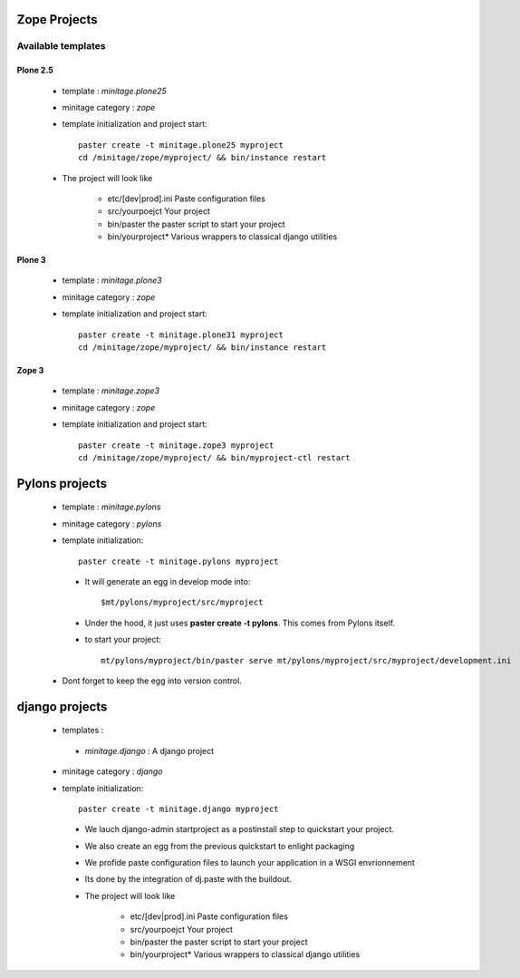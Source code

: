 .. _minitagezope:

Zope Projects
***************

Available templates
===================

.. _minitageplone25:

Plone 2.5
----------
    - template : `minitage.plone25`
    - minitage category : `zope`
    - template initialization and project start::

         paster create -t minitage.plone25 myproject
         cd /minitage/zope/myproject/ && bin/instance restart

    - The project will look like

        * etc/[dev|prod].ini
          Paste configuration files
        * src/yourpoejct
          Your project
        * bin/paster
          the paster script to start your project
        * bin/yourproject*
          Various wrappers to classical django utilities

.. _minitageplone3:

Plone 3
----------
    - template : `minitage.plone3`
    - minitage category : `zope`
    - template initialization and project start::

         paster create -t minitage.plone31 myproject
         cd /minitage/zope/myproject/ && bin/instance restart


.. _minitagezope3:

Zope 3
-------
    - template : `minitage.zope3`
    - minitage category : `zope`
    - template initialization and project start::

         paster create -t minitage.zope3 myproject
         cd /minitage/zope/myproject/ && bin/myproject-ctl restart

.. _minitagepylons:

Pylons projects
*****************

   - template : `minitage.pylons`
   - minitage category : `pylons`
   - template initialization::

         paster create -t minitage.pylons myproject

    - It will generate an egg in develop mode into::

        $mt/pylons/myproject/src/myproject

    - Under the hood, it just uses **paster create -t pylons**. This comes from
      Pylons itself.
    - to start your project::

        mt/pylons/myproject/bin/paster serve mt/pylons/myproject/src/myproject/development.ini

   - Dont forget to keep the egg into version control.

.. _minitagedjango:

django projects
****************

   - templates :

    - `minitage.django`  : A django project

   - minitage category : `django`
   - template initialization::

         paster create -t minitage.django myproject

    - We lauch django-admin startproject as a postinstall step to quickstart
      your project.
    - We also create an egg from the previous quickstart to enlight packaging
    - We profide paste configuration files to launch your application in a WSGI envrionnement
    - Its done by the integration of dj.paste with the buildout.

    - The project will look like

        * etc/[dev|prod].ini
          Paste configuration files
        * src/yourpoejct
          Your project
        * bin/paster
          the paster script to start your project
        * bin/yourproject*
          Various wrappers to classical django utilities

